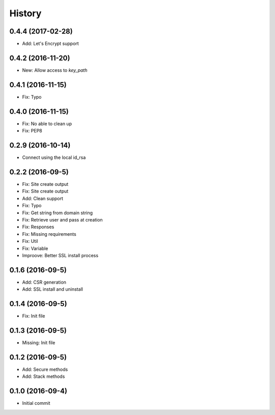 .. :changelog:

History
-------
0.4.4 (2017-02-28)
++++++++++++++++++
* Add: Let's Encrypt support

0.4.2 (2016-11-20)
++++++++++++++++++
* New: Allow access to `key_path`

0.4.1 (2016-11-15)
++++++++++++++++++
* Fix: Typo

0.4.0 (2016-11-15)
++++++++++++++++++
* Fix: No able to clean up
* Fix: PEP8

0.2.9 (2016-10-14)
++++++++++++++++++
* Connect using the local id_rsa

0.2.2 (2016-09-5)
++++++++++++++++++
* Fix: Site create output
* Fix: Site create output
* Add: Clean support
* Fix: Typo
* Fix: Get string from domain string
* Fix: Retrieve user and pass at creation
* Fix: Responses
* Fix: Missing requirements
* Fix: Util
* Fix: Variable
* Improove: Better SSL install process

0.1.6 (2016-09-5)
++++++++++++++++++
* Add: CSR generation
* Add: SSL install and uninstall

0.1.4 (2016-09-5)
++++++++++++++++++
* Fix: Init file

0.1.3 (2016-09-5)
++++++++++++++++++
* Missing: Init file

0.1.2 (2016-09-5)
++++++++++++++++++
* Add: Secure methods
* Add: Stack methods

0.1.0 (2016-09-4)
++++++++++++++++++
* Initial commit
